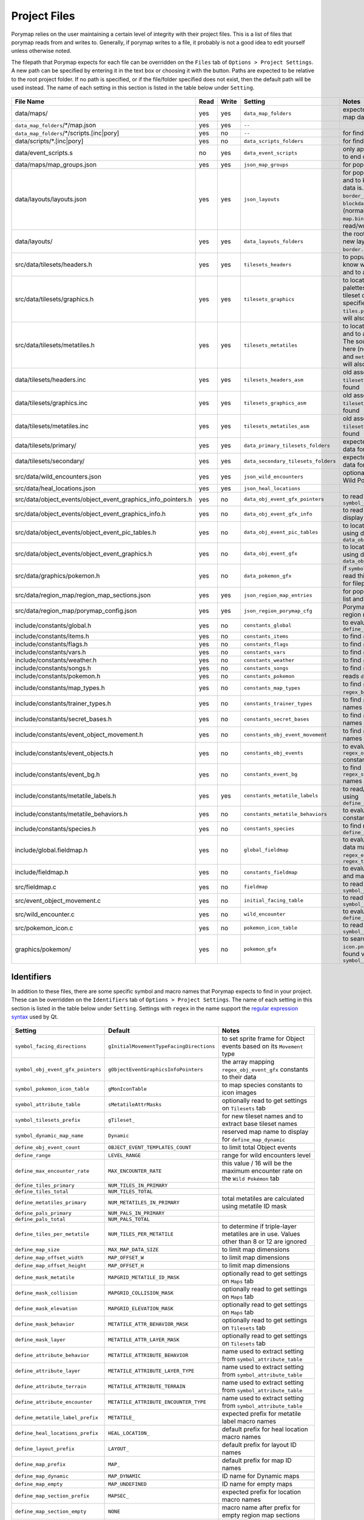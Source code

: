 .. _files:

*************
Project Files
*************

Porymap relies on the user maintaining a certain level of integrity with their project files.
This is a list of files that porymap reads from and writes to. Generally, if porymap writes
to a file, it probably is not a good idea to edit yourself unless otherwise noted.

The filepath that Porymap expects for each file can be overridden on the ``Files`` tab of ``Options > Project Settings``. A new path can be specified by entering it in the text box or choosing it with the |button-folder| button. Paths are expected to be relative to the root project folder. If no path is specified, or if the file/folder specified does not exist, then the default path will be used instead. The name of each setting in this section is listed in the table below under ``Setting``.

.. |button-folder| image:: images/scripting-capabilities/folder.png
   :width: 24
   :height: 24

.. figure:: images/settings-and-options/tab-files.png
   :alt: Files tab
   :width: 75%
   :align: center

.. csv-table::
   :header: File Name,Read,Write,Setting,Notes
   :widths: 20, 5, 5, 20, 40

   data/maps/, yes, yes, ``data_map_folders``, "expected folder to find/create map data"
   ``data_map_folders``/\*/map.json, yes, yes, ``--``, ""
   ``data_map_folders``/\*/scripts.[inc|pory], yes, no, ``--``, "for finding script labels"
   data/scripts/\*.[inc|pory], yes, no, ``data_scripts_folders``, "for finding script labels"
   data/event_scripts.s, no, yes, ``data_event_scripts``, "only appends new script files to end of file"
   data/maps/map_groups.json, yes, yes, ``json_map_groups``, "for populating the map list"
   data/layouts/layouts.json, yes, yes, ``json_layouts``, "for populating the layout list and to know where layout data is. Files specified with ``border_filepath`` or ``blockdata_filepath`` in this file (normally, ``border.bin`` and ``map.bin``) will also be read/written."
   data/layouts/, yes, yes, ``data_layouts_folders``, "the root folder for creating new layout folders with ``border.bin`` and ``map.bin`` files."
   src/data/tilesets/headers.h, yes, yes, ``tilesets_headers``, "to populate the tileset list, to know where tileset data is, and to add new tileset data."
   src/data/tilesets/graphics.h, yes, yes, ``tilesets_graphics``, "to locate tileset tiles and palettes, and to add new tileset data. The source files specified here (normally, ``tiles.png`` and ``palettes/*.pal``) will also be read/written."
   src/data/tilesets/metatiles.h, yes, yes, ``tilesets_metatiles``, "to locate tileset metatile data, and to add new tileset data. The source files specified here (normally, ``metatiles.bin`` and ``metatile_attributes.bin``) will also be read/written."
   data/tilesets/headers.inc, yes, yes, ``tilesets_headers_asm``, "old assembly format to use if ``tilesets_headers`` can't be found"
   data/tilesets/graphics.inc, yes, yes, ``tilesets_graphics_asm``, "old assembly format to use if ``tilesets_headers`` can't be found"
   data/tilesets/metatiles.inc, yes, yes, ``tilesets_metatiles_asm``, "old assembly format to use if ``tilesets_headers`` can't be found"
   data/tilesets/primary/, yes, yes, ``data_primary_tilesets_folders``, "expected folder to find/create data for primary tilesets"
   data/tilesets/secondary/, yes, yes, ``data_secondary_tilesets_folders``, "expected folder to find/create data for secondary tilesets"
   src/data/wild_encounters.json, yes, yes, ``json_wild_encounters``, "optional (only required to use Wild Pokémon tab)"
   src/data/heal_locations.json, yes, yes, ``json_heal_locations``, ""
   src/data/object_events/object_event_graphics_info_pointers.h, yes, no, ``data_obj_event_gfx_pointers``, "to read ``symbol_obj_event_gfx_pointers``"
   src/data/object_events/object_event_graphics_info.h, yes, no, ``data_obj_event_gfx_info``, "to read data about how to display object event sprites"
   src/data/object_events/object_event_pic_tables.h, yes, no, ``data_obj_event_pic_tables``, "to locate object event sprites using data from ``data_obj_event_gfx_info``"
   src/data/object_events/object_event_graphics.h, yes, no, ``data_obj_event_gfx``, "to locate object event sprites using data from ``data_obj_event_pic_tables``"
   src/data/graphics/pokemon.h, yes, no, ``data_pokemon_gfx``, "if ``symbol_pokemon_icon_table`` is read this file will be searched for filepaths to species icon"
   src/data/region_map/region_map_sections.json, yes, yes, ``json_region_map_entries``, "for populating the locations list and for region map data"
   src/data/region_map/porymap_config.json, yes, yes, ``json_region_porymap_cfg``, "Porymap's config file for the region map editor"
   include/constants/global.h, yes, no, ``constants_global``, "to evaluate ``define_obj_event_count``"
   include/constants/items.h, yes, no, ``constants_items``, "to find ``regex_items`` names"
   include/constants/flags.h, yes, no, ``constants_flags``, "to find ``regex_flags`` names"
   include/constants/vars.h, yes, no, ``constants_vars``, "to find ``regex_vars`` names"
   include/constants/weather.h, yes, no, ``constants_weather``, "to find ``regex_weather`` names"
   include/constants/songs.h, yes, no, ``constants_songs``, "to find ``regex_music`` names"
   include/constants/pokemon.h, yes, no, ``constants_pokemon``, "reads ``define_range``"
   include/constants/map_types.h, yes, no, ``constants_map_types``, "to find ``regex_map_types`` and ``regex_battle_scenes`` names"
   include/constants/trainer_types.h, yes, no, ``constants_trainer_types``, "to find ``regex_trainer_types`` names"
   include/constants/secret_bases.h, yes, no, ``constants_secret_bases``, "to find ``regex_secret_bases`` names"
   include/constants/event_object_movement.h, yes, no, ``constants_obj_event_movement``, "to find ``regex_movement_types`` names"
   include/constants/event_objects.h, yes, no, ``constants_obj_events``, "to evaluate ``regex_obj_event_gfx`` constants"
   include/constants/event_bg.h, yes, no, ``constants_event_bg``, "to find ``regex_sign_facing_directions`` names"
   include/constants/metatile_labels.h, yes, yes, ``constants_metatile_labels``, "to read/write metatile labels using ``define_metatile_label_prefix``"
   include/constants/metatile_behaviors.h, yes, no, ``constants_metatile_behaviors``, "to evaluate ``regex_behaviors`` constants"
   include/constants/species.h, yes, no, ``constants_species``, "to find names using ``define_species_prefix``"
   include/global.fieldmap.h, yes, no, ``global_fieldmap``, "to evaluate map and tileset data masks, and to read ``regex_encounter_types`` / ``regex_terrain_types``"
   include/fieldmap.h, yes, no, ``constants_fieldmap``, "to evaluate a variety of tileset and map constants"
   src/fieldmap.c, yes, no, ``fieldmap``, "to read ``symbol_attribute_table``"
   src/event_object_movement.c, yes, no, ``initial_facing_table``, "to read ``symbol_facing_directions``"
   src/wild_encounter.c, yes, no, ``wild_encounter``, "to evaluate ``define_max_encounter_rate``"
   src/pokemon_icon.c, yes, no, ``pokemon_icon_table``, "to read ``symbol_pokemon_icon_table``"
   graphics/pokemon/, yes, no, ``pokemon_gfx``, "to search for Pokémon ``icon.png`` files if they aren't found via ``symbol_pokemon_icon_table``"


Identifiers
-----------

In addition to these files, there are some specific symbol and macro names that Porymap expects to find in your project. These can be overridden on the ``Identifiers`` tab of ``Options > Project Settings``. The name of each setting in this section is listed in the table below under ``Setting``. Settings with ``regex`` in the name support the `regular expression syntax <https://perldoc.perl.org/perlre>`_ used by Qt.

.. figure:: images/settings-and-options/tab-identifiers.png
   :alt: Identifiers tab
   :width: 75%
   :align: center


.. csv-table::
   :header: Setting,Default,Notes
   :widths: 20, 20, 30

   ``symbol_facing_directions``, ``gInitialMovementTypeFacingDirections``, "to set sprite frame for Object events based on its ``Movement`` type"
   ``symbol_obj_event_gfx_pointers``, ``gObjectEventGraphicsInfoPointers``, "the array mapping ``regex_obj_event_gfx`` constants to their data"
   ``symbol_pokemon_icon_table``, ``gMonIconTable``, "to map species constants to icon images"
   ``symbol_attribute_table``, ``sMetatileAttrMasks``, "optionally read to get settings on ``Tilesets`` tab"
   ``symbol_tilesets_prefix``, ``gTileset_``, "for new tileset names and to extract base tileset names"
   ``symbol_dynamic_map_name``, ``Dynamic``, "reserved map name to display for ``define_map_dynamic``"
   ``define_obj_event_count``, ``OBJECT_EVENT_TEMPLATES_COUNT``, "to limit total Object events"
   ``define_range``, ``LEVEL_RANGE``, "range for wild encounters level"
   ``define_max_encounter_rate``, ``MAX_ENCOUNTER_RATE``, "this value / 16 will be the maximum encounter rate on the ``Wild Pokémon`` tab"
   ``define_tiles_primary``, ``NUM_TILES_IN_PRIMARY``, ""
   ``define_tiles_total``, ``NUM_TILES_TOTAL``, ""
   ``define_metatiles_primary``, ``NUM_METATILES_IN_PRIMARY``, "total metatiles are calculated using metatile ID mask"
   ``define_pals_primary``, ``NUM_PALS_IN_PRIMARY``, ""
   ``define_pals_total``, ``NUM_PALS_TOTAL``, ""
   ``define_tiles_per_metatile``, ``NUM_TILES_PER_METATILE``, "to determine if triple-layer metatiles are in use. Values other than 8 or 12 are ignored"
   ``define_map_size``, ``MAX_MAP_DATA_SIZE``, "to limit map dimensions"
   ``define_map_offset_width``, ``MAP_OFFSET_W``, "to limit map dimensions"
   ``define_map_offset_height``, ``MAP_OFFSET_H``, "to limit map dimensions"
   ``define_mask_metatile``, ``MAPGRID_METATILE_ID_MASK``, "optionally read to get settings on ``Maps`` tab"
   ``define_mask_collision``, ``MAPGRID_COLLISION_MASK``, "optionally read to get settings on ``Maps`` tab"
   ``define_mask_elevation``, ``MAPGRID_ELEVATION_MASK``, "optionally read to get settings on ``Maps`` tab"
   ``define_mask_behavior``, ``METATILE_ATTR_BEHAVIOR_MASK``, "optionally read to get settings on ``Tilesets`` tab"
   ``define_mask_layer``, ``METATILE_ATTR_LAYER_MASK``, "optionally read to get settings on ``Tilesets`` tab"
   ``define_attribute_behavior``, ``METATILE_ATTRIBUTE_BEHAVIOR``, "name used to extract setting from ``symbol_attribute_table``"
   ``define_attribute_layer``, ``METATILE_ATTRIBUTE_LAYER_TYPE``, "name used to extract setting from ``symbol_attribute_table``"
   ``define_attribute_terrain``, ``METATILE_ATTRIBUTE_TERRAIN``, "name used to extract setting from ``symbol_attribute_table``"
   ``define_attribute_encounter``, ``METATILE_ATTRIBUTE_ENCOUNTER_TYPE``, "name used to extract setting from ``symbol_attribute_table``"
   ``define_metatile_label_prefix``, ``METATILE_``, "expected prefix for metatile label macro names"
   ``define_heal_locations_prefix``, ``HEAL_LOCATION_``, "default prefix for heal location macro names"
   ``define_layout_prefix``, ``LAYOUT_``, "default prefix for layout ID names"
   ``define_map_prefix``, ``MAP_``, "default prefix for map ID names"
   ``define_map_dynamic``, ``MAP_DYNAMIC``, "ID name for Dynamic maps"
   ``define_map_empty``, ``MAP_UNDEFINED``, "ID name for empty maps"
   ``define_map_section_prefix``, ``MAPSEC_``, "expected prefix for location macro names"
   ``define_map_section_empty``, ``NONE``, "macro name after prefix for empty region map sections"
   ``define_species_prefix``, ``SPECIES_``, "expected prefix for species macro names"
   ``define_species_empty``, ``NONE``, "macro name after prefix for the default species"
   ``regex_behaviors``, ``\bMB_``, "regex to find metatile behavior constants to evaluate"
   ``regex_obj_event_gfx``, ``\bOBJ_EVENT_GFX_``, "regex to find Object event graphics ID macro names"
   ``regex_items``, ``\bITEM_(?!(B_)?USE_)``, "regex to populate the ``Item`` dropdown for Hidden Item events"
   ``regex_flags``, ``\bFLAG_``, "regex to populate the ``Event Flag``/``Flag`` dropdowns for Object and Hidden Item events"
   ``regex_vars``, ``\bVAR_``, "regex to populate the ``Var`` dropdown for Trigger events"
   ``regex_movement_types``, ``\bMOVEMENT_TYPE_``, "regex to populate the ``Movement`` dropdown for Object events"
   ``regex_map_types``, ``\bMAP_TYPE_``, "regex to populate the ``Type`` dropdown for maps"
   ``regex_battle_scenes``, ``\bMAP_BATTLE_SCENE_``, "regex to populate the ``Battle Scene`` dropdown for maps"
   ``regex_weather``, ``\bWEATHER_``, "regex to populate the ``Weather`` dropdowns for maps and Weather Trigger events"
   ``regex_coord_event_weather``, ``\bCOORD_EVENT_WEATHER_``, "regex to find weather trigger macro names"
   ``regex_secret_bases``, ``\bSECRET_BASE_[\w]+_[\d]+``, "regex to populate the ``Secret Base`` dropdown for Secret Base events"
   ``regex_sign_facing_directions``, ``\bBG_EVENT_PLAYER_FACING_``, "regex to populate the ``Player Facing Direction`` dropdown for Sign events"
   ``regex_trainer_types``, ``\bTRAINER_TYPE_``, "regex to populate the ``Trainer Type`` dropdown for Object events"
   ``regex_music``, ``\b(SE|MUS)_``, "regex to populate ``Song`` dropdown for maps"
   ``regex_encounter_types``, ``\bTILE_ENCOUNTER_``, "regex to populate the ``Encounter Type`` dropdown for the Tileset Editor"
   ``regex_terrain_types``, ``\bTILE_TERRAIN_``, "regex to populate the ``Terrain Type`` dropdown for the Tileset Editor"
   ``pals_output_extension``, ``.gbapal``, "the file extension to output for a new tileset's palette data files"
   ``tiles_output_extension``, ``.4bpp.lz``, "the file extension to output for a new tileset's tiles image data file"


Global Constants
----------------

In some cases you may want to tell Porymap about a ``#define`` or ``enum`` it wouldn't otherwise know about, or override one that it already reads. For this you can add a global constant, or a global constant file, and Porymap will read and evaluate these before anything else. Let's look at an example of how each might be useful.

Porymap evaluates ``MAX_LEVEL`` in the ``constants_pokemon`` file, but let's say you have defined ``MAX_LEVEL`` to be ``#define MAX_LEVEL  (MY_CONSTANT + 1)``, and ``MY_CONSTANT`` is defined in some other file ``foo.h``. Porymap doesn't read ``foo.h``, so it doesn't know what ``MY_CONSTANT`` is and it fails to evaluate ``MAX_LEVEL``. To fix this, click the |add-global-constants-file| button on the ``Files`` tab and choose your ``foo.h`` file. Now Porymap will read any ``#define`` or ``enum`` in ``foo.h``, and it will know what ``MY_CONSTANT`` is.

Now let's say that you have ``#define MIN_LEVEL 1``. Porymap will read this ``1``, and use it as the lower limit for a Pokémon's level on the ``Wild Pokémon`` tab. But what if you want to use level ``0`` on the ``Wild Pokémon`` tab to mean something special like "match the player's level"? You could redefine ``MIN_LEVEL`` to be ``0``, but that might have consequences in your code. You could instead override ``MIN_LEVEL`` in Porymap by redefining it. Click the |add-global-constant| button on the ``Identifiers`` tab, enter the name ``MIN_LEVEL`` and its value ``0``, and now Porymap will ignore ``#define MIN_LEVEL 1`` because you already told it the value.

.. |add-global-constant| image:: images/project-files/add-global-constant.png
   :height: 24

.. |add-global-constants-file| image:: images/project-files/add-global-constants-file.png
   :height: 24
